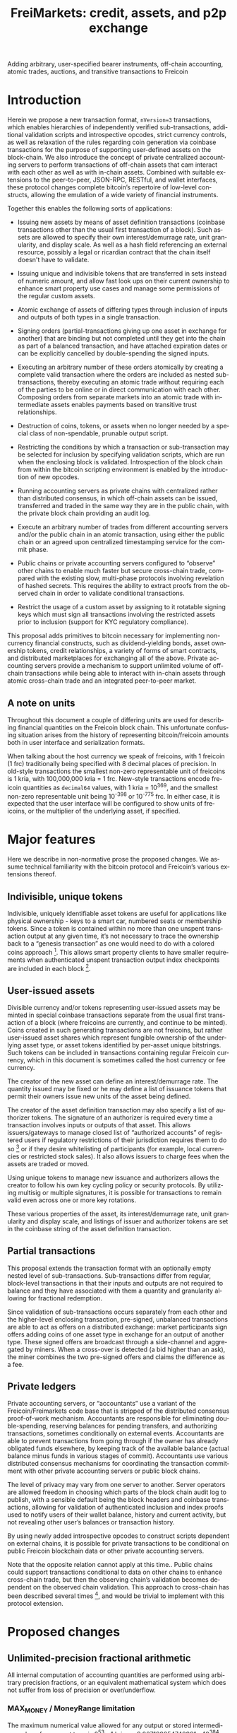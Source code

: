 #+TITLE: FreiMarkets: credit, assets, and p2p exchange
#+AUTHOR:
#+EMAIL:
#+KEYWORDS: p2p exchange, crypto-assets, crypto-credit, smart property, colored coins, ripple, off-chain transactions, cross-chain trade
#+LANGUAGE: en
#+LaTeX_CLASS: article
#+LATEX_HEADER: \usepackage[T1]{fontenc}
#+LATEX_HEADER: \usepackage[margin=2.5cm,includefoot]{geometry}
#+LATEX_HEADER: \usepackage{graphicx}
#+LATEX_HEADER: \usepackage{pict2e}
#+LATEX_HEADER: \usepackage{amsmath}
#+LATEX_HEADER: \usepackage{chngcntr}
#+LATEX_HEADER: \usepackage{hyperref}
#+LATEX_HEADER: \usepackage{import}
#+LATEX_HEADER: \hypersetup{colorlinks,citecolor=green,filecolor=black,linkcolor=blue,urlcolor=blue}
#+OPTIONS:     toc:nil H:5
#+BIND: org-export-latex-title-command ""

#+TODO: TODO MODIFY DELETE | REVIEW DONE

Adding arbitrary, user-specified bearer instruments, off-chain
accounting, atomic trades, auctions, and transitive transactions to
Freicoin

* Introduction

Herein we propose a new transaction format, ~nVersion=3~ transactions,
which enables hierarchies of independently verified sub-transactions,
additional validation scripts and introspective opcodes, strict
currency controls, as well as relaxation of the rules regarding coin
generation via coinbase transactions for the purpose of supporting
user-defined assets on the block-chain. We also introduce the concept
of private centralized accounting servers to perform transactions of
off-chain assets that cam interact with each other as well as with
in-chain assets. Combined with suitable extensions to the
peer-to-peer, JSON-RPC, RESTful, and wallet interfaces, these protocol
changes complete bitcoin’s repertoire of low-level constructs,
allowing the emulation of a wide variety of financial instruments.

Together this enables the following sorts of applications:

- Issuing new assets by means of asset definition transactions
  (coinbase transactions other than the usual first transaction of a
  block). Such assets are allowed to specify their own
  interest/demurrage rate, unit granularity, and display scale. As
  well as a hash field referencing an external resource, possibly a
  legal or ricardian contract that the chain itself doesn't have to
  validate.

- Issuing unique and indivisible tokens that are transferred in sets
  instead of numeric amount, and allow fast look ups on their current
  ownership to enhance smart property use cases and manage some
  permissions of the regular custom assets.

- Atomic exchange of assets of differing types through inclusion of
  inputs and outputs of both types in a single transaction.

- Signing orders (partial-transactions giving up one asset in exchange
  for another) that are binding but not completed until they get into
  the chain as part of a balanced transaction, and have attached
  expiration dates or can be explicitly cancelled by double-spending
  the signed inputs.

- Executing an arbitrary number of these orders atomically by creating
  a complete valid transaction where the orders are included as nested
  sub-transactions, thereby executing an atomic trade without
  requiring each of the parties to be online or in direct
  communication with each other. Composing orders from separate
  markets into an atomic trade with intermediate assets enables
  payments based on transitive trust relationships.

- Destruction of coins, tokens, or assets when no longer needed by a
  special class of non-spendable, prunable output script.

- Restricting the conditions by which a transaction or sub-transaction
  may be selected for inclusion by specifying validation scripts,
  which are run when the enclosing block is validated. Introspection
  of the block chain from within the bitcoin scripting environment is
  enabled by the introduction of new opcodes.

- Running accounting servers as private chains with centralized rather
  than distributed consensus, in which off-chain assets can be issued,
  transferred and traded in the same way they are in the public chain,
  with the private block chain providing an audit log.

- Execute an arbitrary number of trades from different accounting
  servers and/or the public chain in an atomic transaction, using
  either the public chain or an agreed upon centralized timestamping
  service for the commit phase.

- Public chains or private accounting servers configured to “observe”
  other chains to enable much faster but secure cross-chain trade,
  compared with the existing slow, multi-phase protocols involving
  revelation of hashed secrets. This requires the ability to extract
  proofs from the observed chain in order to validate conditional
  transactions.

- Restrict the usage of a custom asset by assigning to it rotatable
  signing keys which must sign all transactions involving the
  restricted assets prior to inclusion (support for KYC regulatory
  compliance).

This proposal adds primitives to bitcoin necessary for implementing
non-currency financial constructs, such as dividend-yielding bonds,
asset ownership tokens, credit relationships, a variety of forms of
smart contracts, and distributed marketplaces for exchanging all of
the above. Private accounting servers provide a mechanism to support
unlimited volume of off-chain transactions while being able to
interact with in-chain assets through atomic cross-chain trade and an
integrated peer-to-peer market.

** A note on units

Throughout this document a couple of differing units are used for
describing financial quantities on the Freicoin block chain. This
unfortunate confusing situation arises from the history of
representing bitcoin/freicoin amounts both in user interface and
serialization formats.

When talking about the host currency we speak of freicoins, with 1
freicoin (1 frc) traditionally being specified with 8 decimal places
of precision. In old-style transactions the smallest non-zero
representable unit of freicoins is 1 kria, with 100,000,000 kria = 1
frc. New-style transactions encode freicoin quantities as =decimal64=
values, with 1 kria = 10^369, and the smallest non-zero representable
unit being 10^{-398} or 10^{-775} frc. In either case, it is expected
that the user interface will be configured to show units of freicoins,
or the multiplier of the underlying asset, if specified.

* Major features

Here we describe in non-normative prose the proposed changes. We
assume technical familiarity with the bitcoin protocol and Freicoin’s
various extensions thereof.

** Indivisible, unique tokens

Indivisible, uniquely identifiable asset tokens are useful for
applications like physical ownership - keys to a smart car, numbered
seats or membership tokens. Since a token is contained within no more
than one unspent transaction output at any given time, it’s not
necessary to trace the ownership back to a “genesis transaction” as
one would need to do with a colored coins approach [fn:colored]. This
allows smart property clients to have smaller requirements when
authenticated unspent transaction output index checkpoints are
included in each block [fn:utxo].

** User-issued assets

Divisible currency and/or tokens representing user-issued assets may
be minted in special coinbase transactions separate from the usual
first transaction of a block (where freicoins are currently, and
continue to be minted). Coins created in such generating transactions
are not freicoins, but rather user-issued asset shares which represent
fungible ownership of the underlying asset type, or asset tokens
identified by per-asset unique bitstrings. Such tokens can be included
in transactions containing regular Freicoin currency, which in this
document is sometimes called the host currency or fee currency.

The creator of the new asset can define an interest/demurrage rate.
The quantity issued may be fixed or he may define a list of issuance
tokens that permit their owners issue new units of the asset being
defined.

The creator of the asset definition transaction may also specify a
list of authorizer tokens. The signature of an authorizer is required
every time a transaction involves inputs or outputs of that asset.
This allows issuers/gateways to manage closed list of “authorized
accounts” of registered users if regulatory restrictions of their
jurisdiction requires them to do so [fn:kyc] or if they desire
whitelisting of participants (for example, local currencies or
restricted stock sales). It also allows issuers to charge fees when
the assets are traded or moved.

Using unique tokens to manage new issuance and authorizers allows the
creator to follow his own key cycling policy or security protocols. By
utilizing multisig or multiple signatures, it is possible for
transactions to remain valid even across one or more key rotations.

These various properties of the asset, its interest/demurrage rate,
unit granularity and display scale, and listings of issuer and
authorizer tokens are set in the coinbase string of the asset
definition transaction.

** Partial transactions

This proposal extends the transaction format with an optionally empty
nested level of sub-transactions. Sub-transactions differ from
regular, block-level transactions in that their inputs and outputs are
not required to balance and they have associated with them a quantity
and granularity allowing for fractional redemption.

Since validation of sub-transactions occurs separately from each other
and the higher-level enclosing transaction, pre-signed, unbalanced
transactions are able to act as offers on a distributed exchange:
market participants sign offers adding coins of one asset type in
exchange for an output of another type. These signed offers are
broadcast through a side-channel and aggregated by miners. When a
cross-over is detected (a bid higher than an ask), the miner combines
the two pre-signed offers and claims the difference as a fee.

** Private ledgers

Private accounting servers, or “accountants” use a variant of the
Freicoin/Freimarkets code base that is stripped of the distributed
consensus proof-of-work mechanism. Accountants are responsible for
eliminating double-spending, reserving balances for pending transfers,
and authorizing transactions, sometimes conditionally on external
events. Accountants are able to prevent transactions from going
through if the owner has already obligated funds elsewhere, by keeping
track of the available balance (actual balance minus funds in various
stages of commit). Accountants use various distributed consensus
mechanisms for coordinating the transaction commitment with other
private accounting servers or public block chains.

The level of privacy may vary from one server to another. Server
operators are allowed freedom in choosing which parts of the block
chain audit log to publish, with a sensible default being the block
headers and coinbase transactions, allowing for validation of
authenticated inclusion and index proofs used to notify users of their
wallet balance, history and current activity, but not revealing other
user’s balances or transaction history.

By using newly added introspective opcodes to construct scripts
dependent on external chains, it is possible for private transactions
to be conditional on public Freicoin blockchain data or other private
accounting servers.

Note that the opposite relation cannot apply at this time.. Public
chains could support transactions conditional to data on other chains
to enhance cross-chain trade, but then the observing chain’s
validation becomes dependent on the observed chain validation. This
approach to cross-chain has been described several times [fn:mdc], and
would be trivial to implement with this protocol extension.

* Proposed changes

** Unlimited-precision fractional arithmetic

All internal computation of accounting quantities are performed using
arbitrary precision fractions, or an equivalent mathematical system
which does not suffer from loss of precision or over/underflow.

*** MAX_MONEY / MoneyRange limitation

The maximum numerical value allowed for any output or stored
intermediary value of any asset type is 2^53 - 1 kria, or
9.007199254740991 x 10^384. This is about 10% less than the maximum
value representable in the =decimal64= type. A transaction which
violates this constraint is invalid.

** IEEE 754-2008 decimal floating point

Output amounts for ~nVersion=3~ transactions are positive, real
decimal floating point values using a stricter subset of the binary
integer decimal encoding specified by IEEE 754-2008. Infinities and
not-a-numbers are not allowed, and the normal (lowest exponent)
representation must be used. For ~nVersion=1~ and ~nVersion=2~
transactions, the =int64= =nValue= field is interpreted according to
the following equation:

#+BEGIN_SRC bitcoin
    nValue :: int64
    dValue :: decimal64
    dValue = nValue * 10369
#+END_SRC

That is to say, an old-style minimum representable positive value of 1
kria (0.00000001 freicoins) would be encoded as a new-style
=decimal64= value of 10^369. Since the smallest representable positive
=decimal64= value is 10^{-398}, that gives an expressive range of
approximately 768 orders of magnitude in the exponent, plus sixteen
digits of precision. While not technically providing infinite
divisibility, there is plenty of room at the bottom.

** Indivisible tokens

New-style outputs contain the =decimal64= continuous value combined
with a possibly empty list of bitstrings. These bitstrings are
indivisible, unique outputs. Any output token must be found in an
input of the enclosing transaction, and tokens cannot be shared among
two outputs of the same transaction.

The asset definition transaction, or any transaction with one or more
of an asset’s issuers as signatory is allowed to violate the
constraint that continuous outputs are less than or equal to inputs,
and that output unique tokens are a subset of inputs for that asset.

** Asset tags

New-style outputs are tagged with a 160 bits identifying the asset
from which the output is drawn. This tag is the 20-byte serialized
hash (~ripemd160 . sha256~) of the asset definition transaction. For
outputs of the host currency Freicoin, the similarly-calculated
20-byte hash of the genesis block is used instead.

** Granular outputs

The granularity option of the asset definition determines the minimum
increment which may be used to transfer an otherwise continuous value.
It is represented as a positive =decimal64= value. If left
unspecified, an asset is limited at this time to the minimum encodable
positive =decimal64= value (10^{-398}), but with further subdivision
allowed if future extensions enable it. The host currency Freicoin is
defined to be maximally divisible in this way. For assets with
non-zero interest/demurrage, granularity checks are made at the
reference-height of the transaction.

** Granular redemption

In general, outputs are considered spent only when the full amount has
been claimed. If a later transaction claims less than the full amount,
that amount is subtracted from the remaining balance.

A transaction may claim less than the full amount by utilizing a
granular offer. The signed offer contains a 64-bit integer field
=nGranularity= which specifies the number of equal-sized units the
offer is split into, and any transaction making use of the offer may
choose the number of units to use, so long as there remains sufficient
output remaining.

In order to implement this functionality, the set of unspent
transaction outputs must include a field recording the amount
remaining (or equivalently, the amount spent so far).

Fractional redemption of outputs containing unique tokens is not
allowed.

** Validation scripts

New-style transactions have a validation script, split into the two
fields =scriptValidPubKey= and =scriptValidSig=, which when combined
and executed must run to completion without abnormal termination, and
return a non-zero value on the stack for a transaction to be valid.

While performing signature operations in any other script, the
=scriptValidSig= is set to the empty script before performing hash
serialization and the =scriptValidPubKey= is stripped of any code
prior to (and including) the last =DELEGATION_SEPARATOR=, if one
exists.

As a special case, an empty =scriptValidPubKey= and =scriptValidSig=
automatically passes, and for an old-style ~nVersion=1~ or
~nVersion=2~ transaction, the empty script is the value of these
fields.

** Authorizing signatories

New-style transactions have a sorted list of ~<assetid:token,
scriptSig>~ signatories. The =assetid= is the 20-byte asset tag, with
a token bitstring taking the remaining bytes. The =scriptPubKey= is
retrieved from the unspent transaction output containing the
identified authorizing token.

** TODO New scripting opcodes

*** TODO =BLOCK_TIME= and =BLOCK_HEIGHT=
*** TODO =DELEGATION_SEPARATOR=
*** TODO =OUT_EXISTS=
*** TODO =OUT_SPENT=

** Transaction expiration

=nExpireTime= works in a very similar way than =nLockTime=, mandating
in this case a maximum time (also specified in either unix time or
block height), after which the transaction cannot be accepted into a
block.

See [[https://en.bitcoin.it/wiki/Protocol_specification#tx][nLockTime]] in Bitcoin's protocol specification for more details.

* Formal specification
** nVersion=3 transactions

This specification defines a new standard bitcoin transaction type,
~nVersion=3~ transactions (~nVersion=2~ being Freicoin's
reference-height transactions, which this specification extends).
~nVersion=3~ transactions differ syntactically from ~nVersion=2~
transactions in the following ways:

- A possibly-empty sub-transaction list precedes the input list.

- Outputs are prefixed with an asset identifier tag, a 20-byte
  serialized hash (~ripemd160 . sha256~) of the coinbase transaction
  from which the output's coins are derived. Each output contains
  coins and/or tokens from a single asset/currency. For the host
  currency Freicoin, the similarly-calculated 20-byte hash of the
  entire chain's genesis block is used instead; within an asset
  definition transaction, the asset being defined is identified with
  the 0 hash.

- Outputs are suffixed with an optionally empty, sorted list of unique
  token bitstrings.

- An optionally empty sorted-list mapping of ~<assetid:token,
  scriptSig>~ signatories is added immediately following =vout=.

- A new script field, split into two fields =scriptValidPubKey= and
  =scriptValidSig=, is added following the signatories’ list.

- A new 32-bit block-time field, =nExpireTime=, is added immediately
  following =nLockTime=.

The following modifications are made to the validation rules for
nVersion=3 transactions:

1. If a sub-transaction list is present, each nested sub-transaction
   must independently validate, according to the rules for
   sub-transaction validation.

2. Sub-transaction aggregate input and output balances are calculated
   at the sub-transaction’s reference-height, and then time-adjusted
   to the enclosing transaction’s reference-height, before being
   summed together as contributors to that transaction’s aggregate
   balance.

3. The asset tag of each output must reference an asset that still
   has unspent, unpruned transaction outputs. (Coins or tokens may be
   destroyed by sending them to the category of prunable, unspendable
   =scriptPubKey= prefixed by =OP_RETURN=, and if all unspent outputs
   of an asset are so constructed, the asset itself is considered
   destroyed.)

4. For a block-level transaction, each asset/currency must
   independently balance (input coin >= output coin, input tokens
   equal to or a superset of output tokens; the difference if any left
   as a fee to the miner). A transaction which has a signature from a
   token in the asset’s issuers list is exempted from this requirement
   for that particular asset, as are asset definition transactions for
   asset being defined.

5. Each signature in the signatories mapping must reference an
   existing token, execute and run to completion using that token's
   =scriptPubKey= without abnormal termination (with the other
   signatories removed during signature operations) or else the
   transaction does not validate. A script that does not finish
   execution with a non-zero value on the top of the stack is not a
   valid signature, but otherwise does not stop transaction
   validation.

   For example, if an authorizer's signature is required and only one
   such signature is present and it terminates with zero on the top
   of the stack, then the transaction does not validate (error:
   missing authorizer signature). But if there are two such
   authorizer signatures, and at least one of them passes then the
   transaction may still validate.

6. For each asset used in the transaction, if that asset has a
   non-empty list of authorizers, at least one such signature must be
   present in the signatories mapping.

7. The =scriptValidPubKey= and =scriptValidSig= of the block-level
   transaction and each nested sub-transaction at any depth, when
   separately combined and executed must run to completion without
   abnormal termination, and return a non-zero value on the stack for
   a transaction to be valid.

   As a special case, if both =scriptValidPubKey= and =scriptValidSig=
   are empty, the check is skipped for that script.

8. The current time or block height must be less than or equal to the
   transaction's =nExpireTime=, where the single field can be
   interpreted as either a block number or UNIX timestamp in the same
   manner as =nLockTime=.

9. For the purposes of enumeration and indexing, the inputs and the
   outputs of the block-level transaction are counted first, followed
   its sub-transactions in order. This corresponds to a depth-first,
   pre-order traversal of the sub-transaction tree.

10. If the transaction is a coinbase but not the first transaction of
    a block, then extra validation rules for asset definition
    transactions apply.

** Hierarchical sub-transactions

Any nVersion=3 transaction includes an optionally empty nested level
of sub-transactions, serialized in-between the =nVersion= and =vin=
fields. Sub-transactions differ syntactically from regular
transactions in the following ways:

- Sub-transactions are prefixed by a =VARINT= value, =nQuantity=,
  which is required to lie within the semi-closed interval
  =(0, nGranularity]=.

- Sub-transactions are suffixed with a =VARINT= value, =nGranularity=,
  which is required to be non-zero.

Sub-transactions are otherwise similar to regular block-level bitcoin
transactions, but with additional verification rules:

1. Null (coinbase) sub-transaction inputs are not allowed.

2. Inputs and outputs do not need to balance (aggregate input may
   exceed output for any asset).

3. The reference-height of a sub-transaction must be less than or
   equal to its enclosing transaction’s (and greater than or equal to
   each of its inputs and sub-transactions).

4. During script execution, the current frame is the sub-transaction.
   This means that input or output indices are relative to the
   sub-transaction, and signature operations evaluate the hash of the
   sub-transaction only.

5. When performing signature operations within the frame of the
   sub-transaction, =nGranularity= is included in the hash
   serialization whereas =nQuantity= is not.

** Asset definition transactions

The coinbase transaction creating an asset is the asset definition
genesis transaction. Such a transaction has a single nullary input
(thereby marking it as a coinbase), and zero or more ordinary inputs
containing freicoins or other asset tokens of any type, typically used
to supply a fee [fn:coinbase]. The output vector must include outputs
of the newly defined asset (marked by an all-zero asset tag), or else
the asset is immediately considered destroyed.

Here are the ways in which an asset definition transactions differ
from ordinary transaction types:

- Asset definition transactions must not be the first transaction of a
  block, which is reserved for the Freicoin miner coinbase.

- As with the Freicoin miner coinbase, the first input of the
  block-level asset definition coinbase transaction must be nullary
  (=0= /txid/, =INT_MAX= /n/-index).

- Unlike the Freicoin miner coinbase, the asset definition coinbase
  string (the =scriptSig= of the nullary input) is allowed to have a
  length within the closed interval =[0, 65535]=. However the string
  must be script-parseable and meet other criteria specified below.

- The coinbase string contains the asset’s interest/demurrage rate,
  unit granularity, and display scale. These values are =decimal64=,
  =decimal64=, and signed integer, respectfully.

- Other inputs besides the nullary input are allowed.

- An asset definition generating transaction may not hash (ripemd160 .
  sha256) to any extant asset tag unless all asset tokens for the
  previously defined asset have been destroyed by spending to a
  provably unspendable, prunable output (=scriptPubKey= prefixed with
  =OP_RETURN=).

- The 0-hash asset tag refers to the asset being defined, within the
  context of the asset definition transaction only.

- The transaction does not require its own issuer or authorizer
  signatures (the issuer and authorizer lists of the asset being
  defined take effect /after/ the asset definition transaction).

* Example use cases and Bitcoin scripts

** MODIFY Private buy with public funds

Seller constructs private order:

#+BEGIN_SRC bitcoin
in: 100 privB
out: 100 FRC:pubA to seller1
validation scriptPubKey:
    DELEGATION_SEPARATOR OP_DUP OP_HASH160 <accountantB_pkh> OP_EQUALVERIFY OP_CHECKSIGVERIFY
    OP_FROMALTSTACK (expiry) OP_FROMALTSTACK (amount) seller1 pubA FRC_CHAIN_ID OP_OUTPUT_EXISTS_BEFORE
#+END_SRC

...and signs the partial transaction.

The validation script contains =DELEGATION_SEPARATOR=, which is a NOP
as far as the script interpreter is concerned, but marks the part of
the validation script that needs to be signed by the accountant but
not the owners of the inputs in the transaction or sub-transaction,
the rest

Note that there's some data being fetched from the stack. That data
must be set by accountantB or the script will return false if it's not
in the stack. Whoever appears in =CHECKSIGVERIFY= (in this case
accountantB) must sign the full transaction with the complete
validation script, including what's before =DELEGATION_SEPARATOR=.

Note also that the output refers to an external asset (FRC:pubA)
accountantB has no control over. It is ignored for validation purposes
and is only used to specify the exchange rate. If the accountant
cheats the user with the exchange rate, there will be a proof of
fraud.

The payer (who just wants 50 privB) completes the private transaction
with:

#+BEGIN_SRC bitcoin
in: -
out: 50 privB to buyer1
#+END_SRC

The buyer also creates the public transaction:

#+BEGIN_SRC bitcoin
in: 50 pubA
out: 50 pubA to seller1
expiry: 10000
#+END_SRC

...but doesn't sign it. It sends both complete but not signed
transactions to the accountant who reads them and completes the
private validation scriptPubKey with:

#+BEGIN_SRC bitcoin
50 OP_TOALTSTACK 10000 OP_TOALTSTACK
#+END_SRC

Finally accountantB signs it all and fills the sub-tx validation
scriptSig with:

#+BEGIN_SRC bitcoin
<accountantB_sig> <accountantB_pk>
#+END_SRC

If you put the full script ordered together to validate by the script
interpreter you have:

#+BEGIN_SRC bitcoin
<accountantB_sig> <accountantB_pk>
50 OP_TOALTSTACK 10000 OP_TOALTSTACK
DELEGATION_SEPARATOR OP_DUP OP_HASH160 <accountantB_pkh> OP_EQUALVERIFY OP_CHECKSIGVERIFY
OP_FROMALTSTACK OP_FROMALTSTACK seller1 pubA FRC_CHAIN_ID OP_OUTPUT_EXISTS_BEFORE
#+END_SRC

Operations in the stack shouldn't be allowed in the validation
scriptSig for this to be secure.

Now if buyer1 signs the public transaction and it gets into the FRC
chain before height 10000, the private transaction will be valid.
Until that happens or height 10000 is reached the transaction is
considered to be in process and after height 10000 without appearance
of the public one, the private transaction is invalid.

** MODIFY Buying public assets with private assets

The seller constructs the public order:

#+BEGIN_SRC bitcoin
in: 100 pubB
out: 100 accountantA:privA to seller1
validation scriptPubKey:
    DELEGATION_SEPARATOR OP_DUP OP_HASH160 <accountantA_pkh> OP_EQUALVERIFY OP_CHECKSIGVERIFY
#+END_SRC

...and signs the partial transaction.

The payer (who just wants 50 pubB) completes the public transaction
with:

#+BEGIN_SRC bitcoin
in: -
out: 50 pubB to buyer1
expiry: 10000
#+END_SRC

The buyer also creates the private transaction:

#+BEGIN_SRC bitcoin
in: 50 privA
out: 50 privA to seller1
validation scriptPubKey:
    10000 50 buyer1 pubB FRC_CHAIN_ID OP_OUTPUT_EXISTS_BEFORE
#+END_SRC

The buyer signs the private transaction and sends it with the public
one to accountantA. The public transaction only lacks accountantA's
signature to be valid. If the public transaction gets into the chain
before 10000 the private one is also valid, otherwise is rolled back.

** MODIFY Hybrid Transitive transaction

    pubA -> pubB -> privC -> privD -> pubE -> userA

So the payer (userA) will pay pubA and receive pubE in exchange.
PrivCs and privDs are managed by accountants accC and accD
respectively.

Opened offers:

   1 ) Fully public:

#+BEGIN_SRC bitcoin bitcoin
in: 100 pubB
out: 100 pubA to userB
#+END_SRC

   2 ) Private for Public:

#+BEGIN_SRC bitcoin
in: 100 privC
out: 100 FRC:pubB to userC
validation scriptPubKey:
    DELEGATION_SEPARATOR OP_DUP OP_HASH160 <accountantC_pkh> OP_EQUALVERIFY OP_CHECKSIGVERIFY
    OP_FROMALTSTACK (expiry) OP_FROMALTSTACK (amount) userC pubB FRC_CHAIN_ID OP_OUTPUT_EXISTS_BEFORE
#+END_SRC

   3 ) Private for private:

#+BEGIN_SRC bitcoin
in: 100 privD
out: 100 accC:privC to userD
validation scriptPubKey:
    DELEGATION_SEPARATOR OP_DUP OP_HASH160 <accountantC_pkh> OP_EQUALVERIFY OP_CHECKSIGVERIFY
    OP_DUP OP_HASH160 <accountantD_pkh> OP_EQUALVERIFY OP_CHECKSIGVERIFY
#+END_SRC

   4 ) Public for private:

#+BEGIN_SRC bitcoin
in: 100 pubE
out: 100 accD:privD to userE
validation scriptPubKey:
    OP_DUP OP_HASH160 <accountantD_pkh> OP_EQUALVERIFY OP_CHECKSIGVERIFY
#+END_SRC

The payer (userA) who wants to buy 50 pubE for 50 pubA builds the
public transaction (pub_tx) using offers 1 and 4:

#+BEGIN_SRC bitcoin
in:  50 pubA
out: 50 pubB to userC
     50 pubE to userA
expiry: 10000
#+END_SRC

Since 50 pubB from offer 1 are used to pay C, 50 pubA must go to
userB, and those are funded by userA in the inputs so sub-tx 1 is
complete and valid. But offer 4 still requires accD to sign the full
transaction. UserA still hasn't provided the scriptSig to access those
50 pubA in the inputs neither.

Two private transactions need to be created:

Using offer 2, the payer also builds transaction priv_tx_1:

#+BEGIN_SRC bitcoin
in: -
out: 50 privC to userD
#+END_SRC

The validation scriptPubKey for 2 must be completed pushing 50 as the
amount and 10000 as the expiry into the stack. The validity of offer 2
and thus this whole transaction still depends on accC's signature.

The other private transaction (priv_tx_2) is built using offer 3:

#+BEGIN_SRC bitcoin
in: -
out: 50 privD to userE
validation scriptPubKey:
    10000 50 userC pubB FRC_CHAIN_ID OP_OUTPUT_EXISTS_BEFORE
#+END_SRC

Offer 3 doesn't require any completion for its validation
scriptPubKey, but the corresponding scriptSig requires the signatures
of both accC and accD.

Now that all transactions are complete, it's time to sign.

First accC signs priv_tx_1 and shares with userA and accD. This is
secure because priv_tx_1 still depends 50 pubB being sent to userC.

UserD is secure because priv_tx_2 in which he gives privD will only be
valid if priv_tx_1 is valid too, that is, if 50 pubB are sent to userC
before expiry as the validation scriptPubKey of priv_tx_2 requires. So
accC and accD can sign offer 3 in any order to make priv_tx_2 almost
valid.

Now accD signs pub_tx to make offer 4 valid.

Only userA's signature for the 50 pubA input is missing. The payer
(userA) signs the full transaction and broadcasts. If it gets into the
block before expiry, all transactions are valid, otherwise all of them
are invalid.

At any point, accC, accD or even userA right before the end could stop
signing and forwarding the transactions, but that would only cause all
transaction to expire.

** TODO Several private assets with blockchain commit method
** TODO Several private assets with registry commit method
** TODO Simplified cross-chain trade contract

* Footnotes

[fn:colored] Colored coins approach to custom assets in the chain is
to define a genesis transaction that identifies the asset and trace
the funds in that transaction outside of the chain to treat them
differently as they represent more than regular bitcoins. This
approach has several limitations when compared to this protocol
extension. There's a discussion group on colored coins development
here: https://groups.google.com/forum/#!forum/bitcoinx

[fn:utxo] Having a fast access UTXO tree indexed in each block would
enhance light clients security and it is also important for
scalability, something important for this proposal since it enables
new uses and a bigger volume is to be expected. Mark Friedenbach's
work on these improvements is documented here: http://utxo.tumblr.com/

[fn:kyc] Issuers of currencies convertible to fiat may have to comply
with know your customer regulations in their jurisdiction for
Ant-Money laundering enforcement. For example, usd gateways based on
the US need to comply with [[http://fincen.gov/statutes_regs/guidance/html/FIN-2013-G001.html][FinCEN's normative]].

[fn:mdc] At least this two threads describe this cross-chain trade
scheme: https://bitcointalk.org/index.php?topic=31643.0
https://bitcointalk.org/index.php?topic=91843.0

[fn:coinbase] This is in contrast to regular coinbase transactions
which do not currently allow extra inputs.
